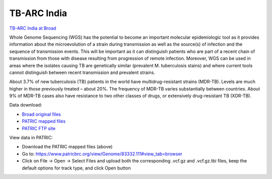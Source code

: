 TB-ARC India
============

.. image:: images/broad.jpg

`TB-ARC India at Broad <https://olive.broadinstitute.org/projects/tb_india>`_

Whole Genome Sequencing (WGS) has the potential to become an important molecular epidemiologic tool as it provides information about the microevolution of a strain during transmission as well as the source(s) of infection and the sequence of transmission events. This will be important as it can distinguish patients who are part of a recent chain of transmission from those with disease resulting from progression of remote infection. Moreover, WGS can be used in areas where the isolates causing TB are genetically similar (prevalent M. tuberculosis stains) and where current tools cannot distinguish between recent transmission and prevalent strains.

About 3.7% of new tuberculosis (TB) patients in the world have multidrug-resistant strains (MDR-TB). Levels are much higher in those previously treated – about 20%. The frequency of MDR-TB varies substantially between countries. About 9% of MDR-TB cases also have resistance to two other classes of drugs, or extensively drug-resistant TB (XDR-TB).

Data download:

- `Broad original files <ftp://ftp.patricbrc.org/BRC_Mirrors/TB-ARC/broad_original/India.1/variants.tar.gz>`_
- `PATRIC mapped files <ftp://ftp.patricbrc.org/BRC_Mirrors/TB-ARC/patric_mapped/India.1.tar.gz>`_
- `PATRIC FTP site <http://brcdownloads.patricbrc.org/BRC_Mirrors/TB-ARC/patric_mapped/India.1/>`_

View data in PATRIC:

- Download the PATRIC mapped files (above)
- Go to: `<https://www.patricbrc.org/view/Genome/83332.111#view_tab=browser>`_
- Click on File -> Open -> Select Files and upload both the corresponding .vcf.gz and .vcf.gz.tbi files, keep the default options for track type, and click Open button